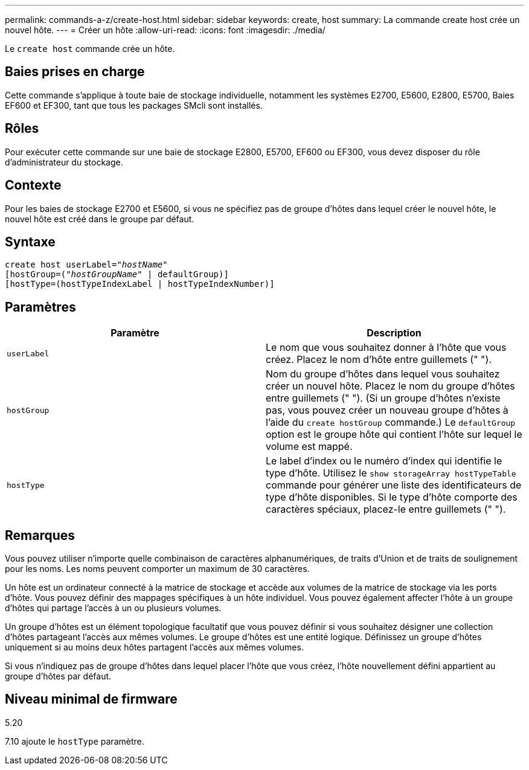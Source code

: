 ---
permalink: commands-a-z/create-host.html 
sidebar: sidebar 
keywords: create, host 
summary: La commande create host crée un nouvel hôte. 
---
= Créer un hôte
:allow-uri-read: 
:icons: font
:imagesdir: ./media/


[role="lead"]
Le `create host` commande crée un hôte.



== Baies prises en charge

Cette commande s'applique à toute baie de stockage individuelle, notamment les systèmes E2700, E5600, E2800, E5700, Baies EF600 et EF300, tant que tous les packages SMcli sont installés.



== Rôles

Pour exécuter cette commande sur une baie de stockage E2800, E5700, EF600 ou EF300, vous devez disposer du rôle d'administrateur du stockage.



== Contexte

Pour les baies de stockage E2700 et E5600, si vous ne spécifiez pas de groupe d'hôtes dans lequel créer le nouvel hôte, le nouvel hôte est créé dans le groupe par défaut.



== Syntaxe

[listing, subs="+macros"]
----
create host userLabel=pass:quotes[_"hostName"_]
[hostGroup=pass:quotes[(_"hostGroupName"_] | defaultGroup)]
[hostType=(hostTypeIndexLabel | hostTypeIndexNumber)]
----


== Paramètres

|===
| Paramètre | Description 


 a| 
`userLabel`
 a| 
Le nom que vous souhaitez donner à l'hôte que vous créez. Placez le nom d'hôte entre guillemets (" ").



 a| 
`hostGroup`
 a| 
Nom du groupe d'hôtes dans lequel vous souhaitez créer un nouvel hôte. Placez le nom du groupe d'hôtes entre guillemets (" "). (Si un groupe d'hôtes n'existe pas, vous pouvez créer un nouveau groupe d'hôtes à l'aide du `create hostGroup` commande.) Le `defaultGroup` option est le groupe hôte qui contient l'hôte sur lequel le volume est mappé.



 a| 
`hostType`
 a| 
Le label d'index ou le numéro d'index qui identifie le type d'hôte. Utilisez le `show storageArray hostTypeTable` commande pour générer une liste des identificateurs de type d'hôte disponibles. Si le type d'hôte comporte des caractères spéciaux, placez-le entre guillemets (" ").

|===


== Remarques

Vous pouvez utiliser n'importe quelle combinaison de caractères alphanumériques, de traits d'Union et de traits de soulignement pour les noms. Les noms peuvent comporter un maximum de 30 caractères.

Un hôte est un ordinateur connecté à la matrice de stockage et accède aux volumes de la matrice de stockage via les ports d'hôte. Vous pouvez définir des mappages spécifiques à un hôte individuel. Vous pouvez également affecter l'hôte à un groupe d'hôtes qui partage l'accès à un ou plusieurs volumes.

Un groupe d'hôtes est un élément topologique facultatif que vous pouvez définir si vous souhaitez désigner une collection d'hôtes partageant l'accès aux mêmes volumes. Le groupe d'hôtes est une entité logique. Définissez un groupe d'hôtes uniquement si au moins deux hôtes partagent l'accès aux mêmes volumes.

Si vous n'indiquez pas de groupe d'hôtes dans lequel placer l'hôte que vous créez, l'hôte nouvellement défini appartient au groupe d'hôtes par défaut.



== Niveau minimal de firmware

5.20

7.10 ajoute le `hostType` paramètre.
